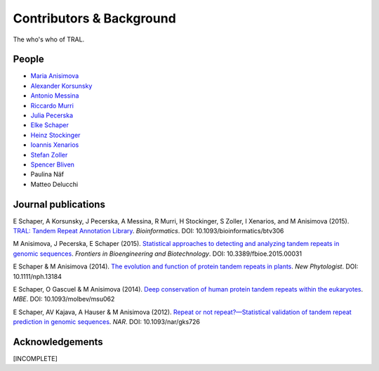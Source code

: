 .. _contributors:

Contributors & Background
==========================

The who's who of TRAL.



People
------

- `Maria Anisimova <https://www.zhaw.ch/en/about-us/person/anis/>`_
- `Alexander Korsunsky <https://online.tugraz.at/tug_online/visitenkarte.show_vcard?pPersonenId=CB87061E95264479&pPersonenGruppe=3>`_
- `Antonio Messina <http://www.gc3.uzh.ch/people/am/>`_
- `Riccardo Murri <http://www.gc3.uzh.ch/people/rm/>`_
- `Julia Pecerska <http://www.bsse.ethz.ch/department/people/detail-person.html?persid=192596>`_
- `Elke Schaper <https://github.com/elkeschaper>`_
- `Heinz Stockinger <http://people.isb-sib.ch/Heinz.Stockinger/>`_
- `Ioannis Xenarios <http://www.isb-sib.ch/groups/lausanne/vital-it-xenarios.html#Xenarios>`_
- `Stefan Zoller <https://www.usys.ethz.ch/en/people/profile.html?persid=88844>`_
- `Spencer Bliven <https://github.com/sbliven>`_
- Paulina Näf
- Matteo Delucchi

.. _publications:

Journal publications
--------------------
E Schaper, A Korsunsky, J Pecerska, A Messina, R Murri, H Stockinger, S Zoller, I Xenarios, and M Anisimova (2015). `TRAL: Tandem Repeat Annotation Library <http://bioinformatics.oxfordjournals.org/content/early/2015/05/17/bioinformatics.btv306.abstract>`_. *Bioinformatics*. DOI:  10.1093/bioinformatics/btv306

M Anisimova, J Pecerska, E Schaper (2015). `Statistical approaches to detecting and analyzing tandem repeats in genomic sequences <http://journal.frontiersin.org/article/10.3389/fbioe.2015.00031/full>`_. *Frontiers in Bioengineering and Biotechnology*. DOI: 10.3389/fbioe.2015.00031

E Schaper & M Anisimova (2014). `The evolution and function of protein tandem repeats in plants <http://onlinelibrary.wiley.com/doi/10.1111/nph.13184/full>`_. *New Phytologist*. DOI: 10.1111/nph.13184

E Schaper, O Gascuel & M Anisimova (2014). `Deep conservation of human protein tandem repeats within the eukaryotes <http://onlinelibrary.wiley.com/doi/10.1111/nph.13184/full>`_. *MBE*. DOI: 10.1093/molbev/msu062

E Schaper, AV Kajava, A Hauser & M Anisimova (2012). `Repeat or not repeat?—Statistical validation of tandem repeat prediction in genomic sequences <http://onlinelibrary.wiley.com/doi/10.1111/nph.13184/full>`_. *NAR*. DOI: 10.1093/nar/gks726




Acknowledgements
----------------
[INCOMPLETE]




